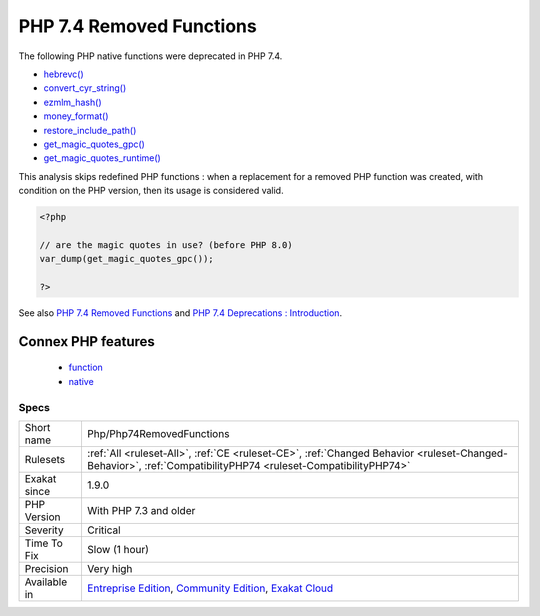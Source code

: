 .. _php-php74removedfunctions:


.. _php-7.4-removed-functions:

PHP 7.4 Removed Functions
+++++++++++++++++++++++++

.. meta::
	:description:
		PHP 7.4 Removed Functions: The following PHP native functions were deprecated in PHP 7.
	:twitter:card: summary_large_image
	:twitter:site: @exakat
	:twitter:title: PHP 7.4 Removed Functions
	:twitter:description: PHP 7.4 Removed Functions: The following PHP native functions were deprecated in PHP 7
	:twitter:creator: @exakat
	:twitter:image:src: https://www.exakat.io/wp-content/uploads/2020/06/logo-exakat.png
	:og:image: https://www.exakat.io/wp-content/uploads/2020/06/logo-exakat.png
	:og:title: PHP 7.4 Removed Functions
	:og:type: article
	:og:description: The following PHP native functions were deprecated in PHP 7
	:og:url: https://exakat.readthedocs.io/en/latest/Reference/Rules/PHP 7.4 Removed Functions.html
	:og:locale: en

.. raw:: html


	<script type="application/ld+json">{"@context":"https:\/\/schema.org","@graph":[{"@type":"WebPage","@id":"https:\/\/php-tips.readthedocs.io\/en\/latest\/Reference\/Rules\/Php\/Php74RemovedFunctions.html","url":"https:\/\/php-tips.readthedocs.io\/en\/latest\/Reference\/Rules\/Php\/Php74RemovedFunctions.html","name":"PHP 7.4 Removed Functions","isPartOf":{"@id":"https:\/\/www.exakat.io\/"},"datePublished":"Fri, 10 Jan 2025 09:46:18 +0000","dateModified":"Fri, 10 Jan 2025 09:46:18 +0000","description":"The following PHP native functions were deprecated in PHP 7","inLanguage":"en-US","potentialAction":[{"@type":"ReadAction","target":["https:\/\/exakat.readthedocs.io\/en\/latest\/PHP 7.4 Removed Functions.html"]}]},{"@type":"WebSite","@id":"https:\/\/www.exakat.io\/","url":"https:\/\/www.exakat.io\/","name":"Exakat","description":"Smart PHP static analysis","inLanguage":"en-US"}]}</script>

The following PHP native functions were deprecated in PHP 7.4.

* `hebrevc() <https://www.php.net/hebrevc>`_
* `convert_cyr_string() <https://www.php.net/convert_cyr_string>`_
* `ezmlm_hash() <https://www.php.net/ezmlm_hash>`_
* `money_format() <https://www.php.net/money_format>`_
* `restore_include_path() <https://www.php.net/restore_include_path>`_
* `get_magic_quotes_gpc() <https://www.php.net/get_magic_quotes_gpc>`_
* `get_magic_quotes_runtime() <https://www.php.net/get_magic_quotes_runtime>`_

This analysis skips redefined PHP functions : when a replacement for a removed PHP function was created, with condition on the PHP version, then its usage is considered valid.

.. code-block:: php
   
   <?php
   
   // are the magic quotes in use? (before PHP 8.0)
   var_dump(get_magic_quotes_gpc());
   
   ?>

See also `PHP 7.4 Removed Functions <https://www.php.net/manual/en/migration74.incompatible.php#migration70.incompatible.removed-functions>`_ and `PHP 7.4 Deprecations : Introduction <https://wiki.php.net/rfc/deprecations_php_7_4#introduction>`_.

Connex PHP features
-------------------

  + `function <https://php-dictionary.readthedocs.io/en/latest/dictionary/function.ini.html>`_
  + `native <https://php-dictionary.readthedocs.io/en/latest/dictionary/native.ini.html>`_


Specs
_____

+--------------+-----------------------------------------------------------------------------------------------------------------------------------------------------------------------------------------+
| Short name   | Php/Php74RemovedFunctions                                                                                                                                                               |
+--------------+-----------------------------------------------------------------------------------------------------------------------------------------------------------------------------------------+
| Rulesets     | :ref:`All <ruleset-All>`, :ref:`CE <ruleset-CE>`, :ref:`Changed Behavior <ruleset-Changed-Behavior>`, :ref:`CompatibilityPHP74 <ruleset-CompatibilityPHP74>`                            |
+--------------+-----------------------------------------------------------------------------------------------------------------------------------------------------------------------------------------+
| Exakat since | 1.9.0                                                                                                                                                                                   |
+--------------+-----------------------------------------------------------------------------------------------------------------------------------------------------------------------------------------+
| PHP Version  | With PHP 7.3 and older                                                                                                                                                                  |
+--------------+-----------------------------------------------------------------------------------------------------------------------------------------------------------------------------------------+
| Severity     | Critical                                                                                                                                                                                |
+--------------+-----------------------------------------------------------------------------------------------------------------------------------------------------------------------------------------+
| Time To Fix  | Slow (1 hour)                                                                                                                                                                           |
+--------------+-----------------------------------------------------------------------------------------------------------------------------------------------------------------------------------------+
| Precision    | Very high                                                                                                                                                                               |
+--------------+-----------------------------------------------------------------------------------------------------------------------------------------------------------------------------------------+
| Available in | `Entreprise Edition <https://www.exakat.io/entreprise-edition>`_, `Community Edition <https://www.exakat.io/community-edition>`_, `Exakat Cloud <https://www.exakat.io/exakat-cloud/>`_ |
+--------------+-----------------------------------------------------------------------------------------------------------------------------------------------------------------------------------------+


